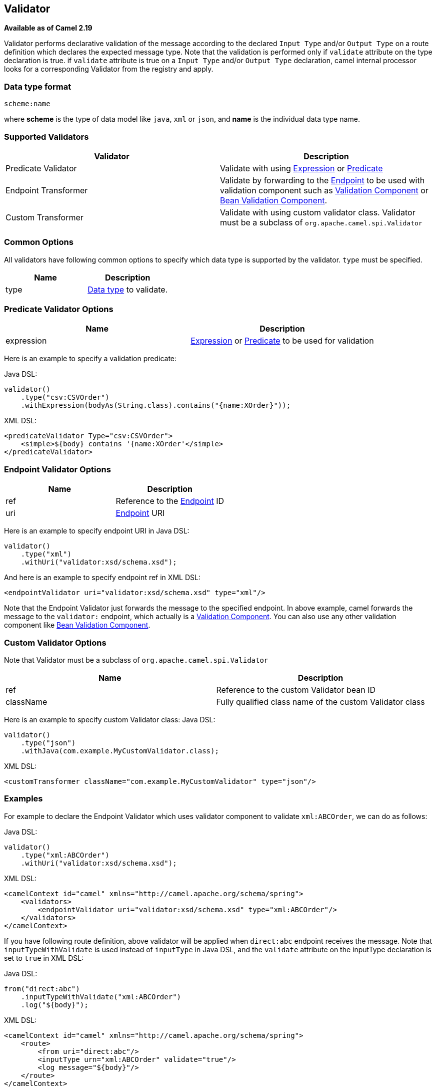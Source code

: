 [[Validator-Validator]]
== Validator

*Available as of Camel 2.19*

Validator performs declarative validation of the message according to the declared
`Input Type` and/or `Output Type` on a route definition which declares the expected
message type. Note that the validation is performed only if `validate` attribute on the
 type declaration is true.
if `validate` attribute is true on a `Input Type` and/or `Output Type` declaration,
camel internal processor looks for a corresponding Validator from the registry and apply.



[[Validator-DataTypeFormat]]
=== Data type format

[source]
----
scheme:name
----

where *scheme* is the type of data model like `java`, `xml` or `json`, and *name* is the individual
data type name.

[[Validator-SupportedValidators]]
=== Supported Validators

|===
| Validator | Description

| Predicate Validator | Validate with using link:expression.html[Expression] or link:predicate.html[Predicate]

| Endpoint Transformer | Validate by forwarding to the link:endpoint.html[Endpoint] to be used with validation component such as link:validator-component.adoc[Validation Component] or link:bean-validation.html[Bean Validation Component].

| Custom Transformer | Validate with using custom validator class. Validator must be a subclass of `org.apache.camel.spi.Validator`
|===



[[Validator-CommonOptions]]
=== Common Options
All validators have following common options to specify which data type is supported by the validator.
`type` must be specified.
|===
| Name | Description

| type | <<Validator-DataTypeFormat,Data type>> to validate.
|===



[[Validator-Predicate]]
=== Predicate Validator Options

|===
| Name | Description

| expression | link:expression.html[Expression] or link:predicate.html[Predicate] to be used for validation
|===

Here is an example to specify a validation predicate:

Java DSL:
[source,java]
----
validator()
    .type("csv:CSVOrder")
    .withExpression(bodyAs(String.class).contains("{name:XOrder}"));
----

XML DSL:
[source,xml]
----
<predicateValidator Type="csv:CSVOrder">
    <simple>${body} contains '{name:XOrder'</simple>
</predicateValidator>
----


[[Validator-Endpoint]]
=== Endpoint Validator Options

|===
| Name | Description

| ref | Reference to the link:endpoint.html[Endpoint] ID

| uri | link:endpoint.html[Endpoint] URI
|===

Here is an example to specify endpoint URI in Java DSL:
[source,java]
----
validator()
    .type("xml")
    .withUri("validator:xsd/schema.xsd");
----

And here is an example to specify endpoint ref in XML DSL:
[source,xml]
----
<endpointValidator uri="validator:xsd/schema.xsd" type="xml"/>
----

Note that the Endpoint Validator just forwards the message to the specified endpoint. In above example,
camel forwards the message to the `validator:` endpoint, which actually is a
<<validator-component,Validation Component>>. You can also use any other validation component like
link:bean-validation.html[Bean Validation Component].

[[Validator-Custom]]
=== Custom Validator Options

Note that Validator must be a subclass of `org.apache.camel.spi.Validator`
|===
| Name | Description

| ref | Reference to the custom Validator bean ID

| className | Fully qualified class name of the custom Validator class
|===

Here is an example to specify custom Validator class:
Java DSL:
[source,java]
----
validator()
    .type("json")
    .withJava(com.example.MyCustomValidator.class);
----

XML DSL:
[source,xml]
----
<customTransformer className="com.example.MyCustomValidator" type="json"/>
----



[[Validator-Examples]]
=== Examples

For example to declare the Endpoint Validator which uses
validator component to validate `xml:ABCOrder`, we can do as follows:

Java DSL:
[source,java]
----
validator()
    .type("xml:ABCOrder")
    .withUri("validator:xsd/schema.xsd");
----

XML DSL:
[source,xml]
----
<camelContext id="camel" xmlns="http://camel.apache.org/schema/spring">
    <validators>
        <endpointValidator uri="validator:xsd/schema.xsd" type="xml:ABCOrder"/>
    </validators>
</camelContext>
----

If you have following route definition, above validator will be applied when `direct:abc` endpoint
receives the message. Note that `inputTypeWithValidate` is used instead of `inputType` in Java DSL,
and the `validate` attribute on the inputType declaration is set to `true` in XML DSL:

Java DSL:
[source,java]
----
from("direct:abc")
    .inputTypeWithValidate("xml:ABCOrder")
    .log("${body}");
----

XML DSL:
[source,xml]
----
<camelContext id="camel" xmlns="http://camel.apache.org/schema/spring">
    <route>
        <from uri="direct:abc"/>
        <inputType urn="xml:ABCOrder" validate="true"/>
        <log message="${body}"/>
    </route>
</camelContext>
----

